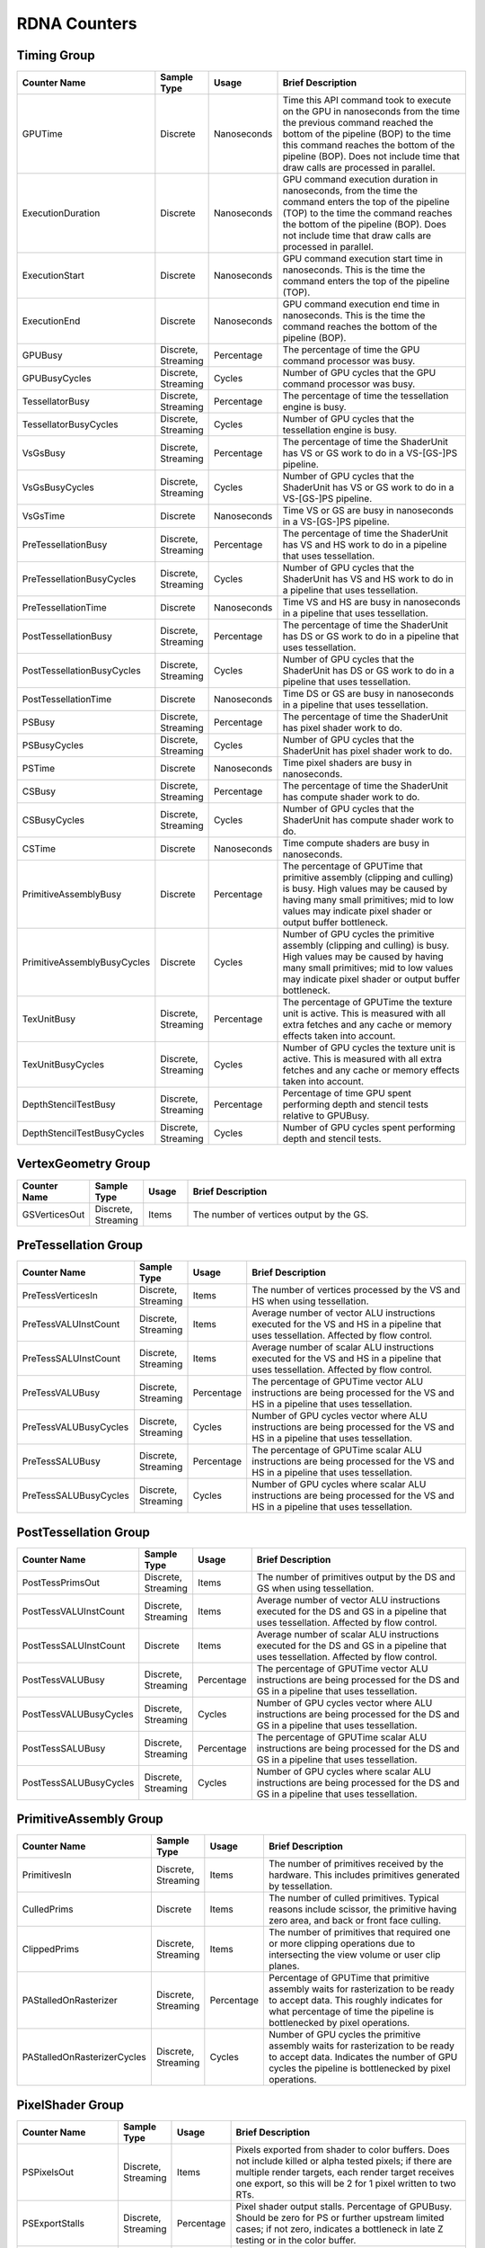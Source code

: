 .. Copyright(c) 2018-2025 Advanced Micro Devices, Inc. All rights reserved.
.. Graphics Performance Counters for RDNA

.. *** Note, this is an auto-generated file. Do not edit. Execute PublicCounterCompiler to rebuild.

RDNA Counters
+++++++++++++

Timing Group
%%%%%%%%%%%%

.. csv-table::
    :header: "Counter Name", "Sample Type", "Usage", "Brief Description"
    :widths: 15, 10, 10, 65

    "GPUTime", "Discrete", "Nanoseconds", "Time this API command took to execute on the GPU in nanoseconds from the time the previous command reached the bottom of the pipeline (BOP) to the time this command reaches the bottom of the pipeline (BOP). Does not include time that draw calls are processed in parallel."
    "ExecutionDuration", "Discrete", "Nanoseconds", "GPU command execution duration in nanoseconds, from the time the command enters the top of the pipeline (TOP) to the time the command reaches the bottom of the pipeline (BOP). Does not include time that draw calls are processed in parallel."
    "ExecutionStart", "Discrete", "Nanoseconds", "GPU command execution start time in nanoseconds. This is the time the command enters the top of the pipeline (TOP)."
    "ExecutionEnd", "Discrete", "Nanoseconds", "GPU command execution end time in nanoseconds. This is the time the command reaches the bottom of the pipeline (BOP)."
    "GPUBusy", "Discrete, Streaming", "Percentage", "The percentage of time the GPU command processor was busy."
    "GPUBusyCycles", "Discrete, Streaming", "Cycles", "Number of GPU cycles that the GPU command processor was busy."
    "TessellatorBusy", "Discrete, Streaming", "Percentage", "The percentage of time the tessellation engine is busy."
    "TessellatorBusyCycles", "Discrete, Streaming", "Cycles", "Number of GPU cycles that the tessellation engine is busy."
    "VsGsBusy", "Discrete, Streaming", "Percentage", "The percentage of time the ShaderUnit has VS or GS work to do in a VS-[GS-]PS pipeline."
    "VsGsBusyCycles", "Discrete, Streaming", "Cycles", "Number of GPU cycles that the ShaderUnit has VS or GS work to do in a VS-[GS-]PS pipeline."
    "VsGsTime", "Discrete", "Nanoseconds", "Time VS or GS are busy in nanoseconds in a VS-[GS-]PS pipeline."
    "PreTessellationBusy", "Discrete, Streaming", "Percentage", "The percentage of time the ShaderUnit has VS and HS work to do in a pipeline that uses tessellation."
    "PreTessellationBusyCycles", "Discrete, Streaming", "Cycles", "Number of GPU cycles that the ShaderUnit has VS and HS work to do in a pipeline that uses tessellation."
    "PreTessellationTime", "Discrete", "Nanoseconds", "Time VS and HS are busy in nanoseconds in a pipeline that uses tessellation."
    "PostTessellationBusy", "Discrete, Streaming", "Percentage", "The percentage of time the ShaderUnit has DS or GS work to do in a pipeline that uses tessellation."
    "PostTessellationBusyCycles", "Discrete, Streaming", "Cycles", "Number of GPU cycles that the ShaderUnit has DS or GS work to do in a pipeline that uses tessellation."
    "PostTessellationTime", "Discrete", "Nanoseconds", "Time DS or GS are busy in nanoseconds in a pipeline that uses tessellation."
    "PSBusy", "Discrete, Streaming", "Percentage", "The percentage of time the ShaderUnit has pixel shader work to do."
    "PSBusyCycles", "Discrete, Streaming", "Cycles", "Number of GPU cycles that the ShaderUnit has pixel shader work to do."
    "PSTime", "Discrete", "Nanoseconds", "Time pixel shaders are busy in nanoseconds."
    "CSBusy", "Discrete, Streaming", "Percentage", "The percentage of time the ShaderUnit has compute shader work to do."
    "CSBusyCycles", "Discrete, Streaming", "Cycles", "Number of GPU cycles that the ShaderUnit has compute shader work to do."
    "CSTime", "Discrete", "Nanoseconds", "Time compute shaders are busy in nanoseconds."
    "PrimitiveAssemblyBusy", "Discrete", "Percentage", "The percentage of GPUTime that primitive assembly (clipping and culling) is busy. High values may be caused by having many small primitives; mid to low values may indicate pixel shader or output buffer bottleneck."
    "PrimitiveAssemblyBusyCycles", "Discrete", "Cycles", "Number of GPU cycles the primitive assembly (clipping and culling) is busy. High values may be caused by having many small primitives; mid to low values may indicate pixel shader or output buffer bottleneck."
    "TexUnitBusy", "Discrete, Streaming", "Percentage", "The percentage of GPUTime the texture unit is active. This is measured with all extra fetches and any cache or memory effects taken into account."
    "TexUnitBusyCycles", "Discrete, Streaming", "Cycles", "Number of GPU cycles the texture unit is active. This is measured with all extra fetches and any cache or memory effects taken into account."
    "DepthStencilTestBusy", "Discrete, Streaming", "Percentage", "Percentage of time GPU spent performing depth and stencil tests relative to GPUBusy."
    "DepthStencilTestBusyCycles", "Discrete, Streaming", "Cycles", "Number of GPU cycles spent performing depth and stencil tests."

VertexGeometry Group
%%%%%%%%%%%%%%%%%%%%

.. csv-table::
    :header: "Counter Name", "Sample Type", "Usage", "Brief Description"
    :widths: 15, 10, 10, 65

    "GSVerticesOut", "Discrete, Streaming", "Items", "The number of vertices output by the GS."

PreTessellation Group
%%%%%%%%%%%%%%%%%%%%%

.. csv-table::
    :header: "Counter Name", "Sample Type", "Usage", "Brief Description"
    :widths: 15, 10, 10, 65

    "PreTessVerticesIn", "Discrete, Streaming", "Items", "The number of vertices processed by the VS and HS when using tessellation."
    "PreTessVALUInstCount", "Discrete, Streaming", "Items", "Average number of vector ALU instructions executed for the VS and HS in a pipeline that uses tessellation. Affected by flow control."
    "PreTessSALUInstCount", "Discrete, Streaming", "Items", "Average number of scalar ALU instructions executed for the VS and HS in a pipeline that uses tessellation. Affected by flow control."
    "PreTessVALUBusy", "Discrete, Streaming", "Percentage", "The percentage of GPUTime vector ALU instructions are being processed for the VS and HS in a pipeline that uses tessellation."
    "PreTessVALUBusyCycles", "Discrete, Streaming", "Cycles", "Number of GPU cycles vector where ALU instructions are being processed for the VS and HS in a pipeline that uses tessellation."
    "PreTessSALUBusy", "Discrete, Streaming", "Percentage", "The percentage of GPUTime scalar ALU instructions are being processed for the VS and HS in a pipeline that uses tessellation."
    "PreTessSALUBusyCycles", "Discrete, Streaming", "Cycles", "Number of GPU cycles where scalar ALU instructions are being processed for the VS and HS in a pipeline that uses tessellation."

PostTessellation Group
%%%%%%%%%%%%%%%%%%%%%%

.. csv-table::
    :header: "Counter Name", "Sample Type", "Usage", "Brief Description"
    :widths: 15, 10, 10, 65

    "PostTessPrimsOut", "Discrete, Streaming", "Items", "The number of primitives output by the DS and GS when using tessellation."
    "PostTessVALUInstCount", "Discrete, Streaming", "Items", "Average number of vector ALU instructions executed for the DS and GS in a pipeline that uses tessellation. Affected by flow control."
    "PostTessSALUInstCount", "Discrete", "Items", "Average number of scalar ALU instructions executed for the DS and GS in a pipeline that uses tessellation. Affected by flow control."
    "PostTessVALUBusy", "Discrete, Streaming", "Percentage", "The percentage of GPUTime vector ALU instructions are being processed for the DS and GS in a pipeline that uses tessellation."
    "PostTessVALUBusyCycles", "Discrete, Streaming", "Cycles", "Number of GPU cycles vector where ALU instructions are being processed for the DS and GS in a pipeline that uses tessellation."
    "PostTessSALUBusy", "Discrete, Streaming", "Percentage", "The percentage of GPUTime scalar ALU instructions are being processed for the DS and GS in a pipeline that uses tessellation."
    "PostTessSALUBusyCycles", "Discrete, Streaming", "Cycles", "Number of GPU cycles where scalar ALU instructions are being processed for the DS and GS in a pipeline that uses tessellation."

PrimitiveAssembly Group
%%%%%%%%%%%%%%%%%%%%%%%

.. csv-table::
    :header: "Counter Name", "Sample Type", "Usage", "Brief Description"
    :widths: 15, 10, 10, 65

    "PrimitivesIn", "Discrete, Streaming", "Items", "The number of primitives received by the hardware. This includes primitives generated by tessellation."
    "CulledPrims", "Discrete", "Items", "The number of culled primitives. Typical reasons include scissor, the primitive having zero area, and back or front face culling."
    "ClippedPrims", "Discrete, Streaming", "Items", "The number of primitives that required one or more clipping operations due to intersecting the view volume or user clip planes."
    "PAStalledOnRasterizer", "Discrete, Streaming", "Percentage", "Percentage of GPUTime that primitive assembly waits for rasterization to be ready to accept data. This roughly indicates for what percentage of time the pipeline is bottlenecked by pixel operations."
    "PAStalledOnRasterizerCycles", "Discrete, Streaming", "Cycles", "Number of GPU cycles the primitive assembly waits for rasterization to be ready to accept data. Indicates the number of GPU cycles the pipeline is bottlenecked by pixel operations."

PixelShader Group
%%%%%%%%%%%%%%%%%

.. csv-table::
    :header: "Counter Name", "Sample Type", "Usage", "Brief Description"
    :widths: 15, 10, 10, 65

    "PSPixelsOut", "Discrete, Streaming", "Items", "Pixels exported from shader to color buffers. Does not include killed or alpha tested pixels; if there are multiple render targets, each render target receives one export, so this will be 2 for 1 pixel written to two RTs."
    "PSExportStalls", "Discrete, Streaming", "Percentage", "Pixel shader output stalls. Percentage of GPUBusy. Should be zero for PS or further upstream limited cases; if not zero, indicates a bottleneck in late Z testing or in the color buffer."
    "PSExportStallsCycles", "Discrete, Streaming", "Cycles", "Number of GPU cycles the pixel shader output stalls. Should be zero for PS or further upstream limited cases; if not zero, indicates a bottleneck in late Z testing or in the color buffer."

ComputeShader Group
%%%%%%%%%%%%%%%%%%%

.. csv-table::
    :header: "Counter Name", "Sample Type", "Usage", "Brief Description"
    :widths: 15, 10, 10, 65

    "CSThreadGroupsLaunched", "Discrete, Streaming", "Items", "Total number of thread groups launched."
    "CSWavefrontsLaunched", "Discrete, Streaming", "Items", "The total number of wavefronts launched for the CS."
    "CSThreadsLaunched", "Discrete, Streaming", "Items", "The number of CS threads launched and processed by the hardware."
    "CSThreadGroupSize", "Discrete", "Items", "The number of CS threads within each thread group."
    "CSVALUInsts", "Discrete", "Items", "The average number of vector ALU instructions executed per work-item (affected by flow control)."
    "CSVALUUtilization", "Discrete", "Percentage", "The percentage of active vector ALU threads in a wave. A lower number can mean either more thread divergence in a wave or that the work-group size is not a multiple of the wave size. Value range: 0% (bad), 100% (ideal - no thread divergence)."
    "CSSALUInsts", "Discrete", "Items", "The average number of scalar ALU instructions executed per work-item (affected by flow control)."
    "CSVFetchInsts", "Discrete", "Items", "The average number of vector fetch instructions from the video memory executed per work-item (affected by flow control)."
    "CSSFetchInsts", "Discrete", "Items", "The average number of scalar fetch instructions from the video memory executed per work-item (affected by flow control)."
    "CSVWriteInsts", "Discrete", "Items", "The average number of vector write instructions to the video memory executed per work-item (affected by flow control)."
    "CSVALUBusy", "Discrete, Streaming", "Percentage", "The percentage of GPUTime vector ALU instructions are processed. Value range: 0% (bad) to 100% (optimal)."
    "CSVALUBusyCycles", "Discrete, Streaming", "Cycles", "Number of GPU cycles where vector ALU instructions are processed."
    "CSSALUBusy", "Discrete, Streaming", "Percentage", "The percentage of GPUTime scalar ALU instructions are processed. Value range: 0% (bad) to 100% (optimal)."
    "CSSALUBusyCycles", "Discrete, Streaming", "Cycles", "Number of GPU cycles where scalar ALU instructions are processed."
    "CSGDSInsts", "Discrete", "Items", "The average number of GDS read or GDS write instructions executed per work item (affected by flow control)."
    "CSLDSInsts", "Discrete", "Items", "The average number of LDS read/write instructions executed per work-item (affected by flow control)."
    "CSALUStalledByLDS", "Discrete", "Percentage", "The percentage of GPUTime ALU units are stalled by the LDS input queue being full or the output queue being not ready. If there are LDS bank conflicts, reduce them. Otherwise, try reducing the number of LDS accesses if possible. Value range: 0% (optimal) to 100% (bad)."
    "CSALUStalledByLDSCycles", "Discrete", "Cycles", "Number of GPU cycles each wavefronts' ALU units are stalled by the LDS input queue being full or the output queue being not ready. If there are LDS bank conflicts, reduce them. Otherwise, try reducing the number of LDS accesses if possible."
    "CSLDSBankConflict", "Discrete, Streaming", "Percentage", "The percentage of GPUTime LDS is stalled by bank conflicts. Value range: 0% (optimal) to 100% (bad)."
    "CSLDSBankConflictCycles", "Discrete, Streaming", "Cycles", "Number of GPU cycles the LDS is stalled by bank conflicts. Value range: 0 (optimal) to GPUBusyCycles (bad)."
    "CSALUStalledByLDSPerWave", "Streaming", "Percentage", "The average percentage of GPUTime each wavefront's ALU units are stalled by the LDS input queue being full or the output queue being not ready. If there are LDS bank conflicts, reduce them. Otherwise, try reducing the number of LDS accesses if possible. Value range: 0% (optimal) to 100% (bad)."

TextureUnit Group
%%%%%%%%%%%%%%%%%

.. csv-table::
    :header: "Counter Name", "Sample Type", "Usage", "Brief Description"
    :widths: 15, 10, 10, 65

    "TexTriFilteringPct", "Discrete, Streaming", "Percentage", "Percentage of pixels that received trilinear filtering. Note that not all pixels for which trilinear filtering is enabled will receive it (e.g. if the texture is magnified)."
    "TexTriFilteringCount", "Discrete, Streaming", "Items", "Count of pixels that received trilinear filtering. Note that not all pixels for which trilinear filtering is enabled will receive it (e.g. if the texture is magnified)."
    "NoTexTriFilteringCount", "Discrete, Streaming", "Items", "Count of pixels that did not receive trilinear filtering."
    "TexVolFilteringPct", "Discrete, Streaming", "Percentage", "Percentage of pixels that received volume filtering."
    "TexVolFilteringCount", "Discrete, Streaming", "Items", "Count of pixels that received volume filtering."
    "NoTexVolFilteringCount", "Discrete, Streaming", "Items", "Count of pixels that did not receive volume filtering."
    "TexAveAnisotropy", "Discrete", "Items", "The average degree of anisotropy applied. A number between 1 and 16. The anisotropic filtering algorithm only applies samples where they are required (e.g. there will be no extra anisotropic samples if the view vector is perpendicular to the surface) so this can be much lower than the requested anisotropy."

DepthAndStencil Group
%%%%%%%%%%%%%%%%%%%%%

.. csv-table::
    :header: "Counter Name", "Sample Type", "Usage", "Brief Description"
    :widths: 15, 10, 10, 65

    "HiZTilesAccepted", "Discrete, Streaming", "Percentage", "Percentage of tiles accepted by HiZ and will be rendered to the depth or color buffers."
    "HiZTilesAcceptedCount", "Discrete, Streaming", "Items", "Count of tiles accepted by HiZ and will be rendered to the depth or color buffers."
    "HiZTilesRejectedCount", "Discrete, Streaming", "Items", "Count of tiles not accepted by HiZ."
    "PreZTilesDetailCulled", "Discrete, Streaming", "Percentage", "Percentage of tiles rejected because the associated prim had no contributing area."
    "PreZTilesDetailCulledCount", "Discrete, Streaming", "Items", "Count of tiles rejected because the associated primitive had no contributing area."
    "PreZTilesDetailSurvivingCount", "Discrete, Streaming", "Items", "Count of tiles surviving because the associated primitive had contributing area."
    "HiZQuadsCulled", "Discrete", "Percentage", "Percentage of quads that did not have to continue on in the pipeline after HiZ. They may be written directly to the depth buffer, or culled completely. Consistently low values here may suggest that the Z-range is not being fully utilized."
    "HiZQuadsCulledCount", "Discrete", "Items", "Count of quads that did not have to continue on in the pipeline after HiZ. They may be written directly to the depth buffer, or culled completely. Consistently low values here may suggest that the Z-range is not being fully utilized."
    "HiZQuadsAcceptedCount", "Discrete, Streaming", "Items", "Count of quads that did continue on in the pipeline after HiZ."
    "PreZQuadsCulled", "Discrete", "Percentage", "Percentage of quads rejected based on the detailZ and earlyZ tests."
    "PreZQuadsCulledCount", "Discrete", "Items", "Count of quads rejected based on the detailZ and earlyZ tests."
    "PreZQuadsSurvivingCount", "Discrete", "Items", "Count of quads surviving detailZ and earlyZ tests."
    "PostZQuads", "Discrete", "Percentage", "Percentage of quads for which the pixel shader will run and may be postZ tested."
    "PostZQuadCount", "Discrete, Streaming", "Items", "Count of quads for which the pixel shader will run and may be postZ tested."
    "PreZSamplesPassing", "Discrete, Streaming", "Items", "Number of samples tested for Z before shading and passed."
    "PreZSamplesFailingS", "Discrete, Streaming", "Items", "Number of samples tested for Z before shading and failed stencil test."
    "PreZSamplesFailingZ", "Discrete, Streaming", "Items", "Number of samples tested for Z before shading and failed Z test."
    "PostZSamplesPassing", "Discrete, Streaming", "Items", "Number of samples tested for Z after shading and passed."
    "PostZSamplesFailingS", "Discrete, Streaming", "Items", "Number of samples tested for Z after shading and failed stencil test."
    "PostZSamplesFailingZ", "Discrete, Streaming", "Items", "Number of samples tested for Z after shading and failed Z test."
    "ZUnitStalled", "Discrete, Streaming", "Percentage", "The percentage of GPUTime the depth buffer spends waiting for the color buffer to be ready to accept data. High figures here indicate a bottleneck in color buffer operations."
    "ZUnitStalledCycles", "Discrete, Streaming", "Cycles", "Number of GPU cycles the depth buffer spends waiting for the color buffer to be ready to accept data. Larger numbers indicate a bottleneck in color buffer operations."
    "DBMemRead", "Discrete, Streaming", "Bytes", "Number of bytes read from the depth buffer."
    "DBMemWritten", "Discrete, Streaming", "Bytes", "Number of bytes written to the depth buffer."

ColorBuffer Group
%%%%%%%%%%%%%%%%%

.. csv-table::
    :header: "Counter Name", "Sample Type", "Usage", "Brief Description"
    :widths: 15, 10, 10, 65

    "CBMemRead", "Discrete, Streaming", "Bytes", "Number of bytes read from the color buffer."
    "CBColorAndMaskRead", "Discrete, Streaming", "Bytes", "Total number of bytes read from the color and mask buffers."
    "CBMemWritten", "Discrete, Streaming", "Bytes", "Number of bytes written to the color buffer."
    "CBColorAndMaskWritten", "Discrete, Streaming", "Bytes", "Total number of bytes written to the color and mask buffers."
    "CBSlowPixelPct", "Discrete, Streaming", "Percentage", "Percentage of pixels written to the color buffer using a half-rate or quarter-rate format."
    "CBSlowPixelCount", "Discrete, Streaming", "Items", "Number of pixels written to the color buffer using a half-rate or quarter-rate format."

MemoryCache Group
%%%%%%%%%%%%%%%%%

.. csv-table::
    :header: "Counter Name", "Sample Type", "Usage", "Brief Description"
    :widths: 15, 10, 10, 65

    "L0CacheHit", "Discrete, Streaming", "Percentage", "The percentage of read requests that hit the data in the L0 cache. The L0 cache contains vector data, which is data that may vary in each thread across the wavefront. Each request is 128 bytes in size. Value range: 0% (no hit) to 100% (optimal)."
    "L0CacheRequestCount", "Discrete, Streaming", "Items", "The number of read requests made to the L0 cache. The L0 cache contains vector data, which is data that may vary in each thread across the wavefront. Each request is 128 bytes in size."
    "L0CacheHitCount", "Discrete, Streaming", "Items", "The number of read requests which result in a cache hit from the L0 cache. The L0 cache contains vector data, which is data that may vary in each thread across the wavefront. Each request is 128 bytes in size."
    "L0CacheMissCount", "Discrete, Streaming", "Items", "The number of read requests which result in a cache miss from the L0 cache. The L0 cache contains vector data, which is data that may vary in each thread across the wavefront. Each request is 128 bytes in size."
    "ScalarCacheHit", "Discrete, Streaming", "Percentage", "The percentage of read requests made from executing shader code that hit the data in the Scalar cache. The Scalar cache contains data that does not vary in each thread across the wavefront. Each request is 64 bytes in size. Value range: 0% (no hit) to 100% (optimal)."
    "ScalarCacheRequestCount", "Discrete, Streaming", "Items", "The number of read requests made from executing shader code to the Scalar cache. The Scalar cache contains data that does not vary in each thread across the wavefront. Each request is 64 bytes in size."
    "ScalarCacheHitCount", "Discrete, Streaming", "Items", "The number of read requests made from executing shader code which result in a cache hit from the Scalar cache. The Scalar cache contains data that does not vary in each thread across the wavefront. Each request is 64 bytes in size."
    "ScalarCacheMissCount", "Discrete, Streaming", "Items", "The number of read requests made from executing shader code which result in a cache miss from the Scalar cache. The Scalar cache contains data that does not vary in each thread across the wavefront. Each request is 64 bytes in size."
    "InstCacheHit", "Discrete, Streaming", "Percentage", "The percentage of read requests made that hit the data in the Instruction cache. The Instruction cache supplies shader code to an executing shader. Each request is 64 bytes in size. Value range: 0% (no hit) to 100% (optimal)."
    "InstCacheRequestCount", "Discrete, Streaming", "Items", "The number of read requests made to the Instruction cache. The Instruction cache supplies shader code to an executing shader. Each request is 64 bytes in size."
    "InstCacheHitCount", "Discrete, Streaming", "Items", "The number of read requests which result in a cache hit from the Instruction cache. The Instruction cache supplies shader code to an executing shader. Each request is 64 bytes in size."
    "InstCacheMissCount", "Discrete, Streaming", "Items", "The number of read requests which result in a cache miss from the Instruction cache. The Instruction cache supplies shader code to an executing shader. Each request is 64 bytes in size."
    "L1CacheHit", "Discrete, Streaming", "Percentage", "The percentage of read or write requests that hit the data in the L1 cache. The L1 cache is shared across all WGPs in a single shader engine. Each request is 128 bytes in size. Value range: 0% (no hit) to 100% (optimal)."
    "L1CacheRequestCount", "Discrete, Streaming", "Items", "The number of read or write requests made to the L1 cache. The L1 cache is shared across all WGPs in a single shader engine. Each request is 128 bytes in size."
    "L1CacheHitCount", "Discrete, Streaming", "Items", "The number of read or write requests which result in a cache hit from the L1 cache. The L1 cache is shared across all WGPs in a single shader engine. Each request is 128 bytes in size."
    "L1CacheMissCount", "Discrete, Streaming", "Items", "The number of read or write requests which result in a cache miss from the L1 cache. The L1 cache is shared across all WGPs in a single shader engine. Each request is 128 bytes in size."
    "L2CacheHit", "Discrete, Streaming", "Percentage", "The percentage of read or write requests that hit the data in the L2 cache. The L2 cache is shared by many blocks across the GPU, including the Command Processor, Geometry Engine, all WGPs, all Render Backends, and others. Each request is 128 bytes in size. Value range: 0% (no hit) to 100% (optimal)."
    "L2CacheMiss", "Discrete, Streaming", "Percentage", "The percentage of read or write requests that miss the data in the L2 cache. The L2 cache is shared by many blocks across the GPU, including the Command Processor, Geometry Engine, all WGPs, all Render Backends, and others. Each request is 128 bytes in size. Value range: 0% (optimal) to 100% (all miss)."
    "L2CacheRequestCount", "Discrete, Streaming", "Items", "The number of read or write requests made to the L2 cache. The L2 cache is shared by many blocks across the GPU, including the Command Processor, Geometry Engine, all WGPs, all Render Backends, and others. Each request is 128 bytes in size."
    "L2CacheHitCount", "Discrete, Streaming", "Items", "The number of read or write requests which result in a cache hit from the L2 cache. The L2 cache is shared by many blocks across the GPU, including the Command Processor, Geometry Engine, all WGPs, all Render Backends, and others. Each request is 128 bytes in size."
    "L2CacheMissCount", "Discrete, Streaming", "Items", "The number of read or write requests which result in a cache miss from the L2 cache. The L2 cache is shared by many blocks across the GPU, including the Command Processor, Geometry Engine, all WGPs, all Render Backends, and others. Each request is 128 bytes in size."
    "L0TagConflictReadStalledCycles", "Discrete, Streaming", "Items", "The number of cycles read operations from the L0 cache are stalled due to tag conflicts."
    "L0TagConflictWriteStalledCycles", "Discrete, Streaming", "Items", "The number of cycles write operations to the L0 cache are stalled due to tag conflicts."
    "L0TagConflictAtomicStalledCycles", "Discrete, Streaming", "Items", "The number of cycles atomic operations on the L0 cache are stalled due to tag conflicts."

GlobalMemory Group
%%%%%%%%%%%%%%%%%%

.. csv-table::
    :header: "Counter Name", "Sample Type", "Usage", "Brief Description"
    :widths: 15, 10, 10, 65

    "FetchSize", "Discrete, Streaming", "Bytes", "The total bytes fetched from the video memory. This is measured with all extra fetches and any cache or memory effects taken into account."
    "WriteSize", "Discrete, Streaming", "Bytes", "The total bytes written to the video memory. This is measured with all extra fetches and any cache or memory effects taken into account."
    "MemUnitBusy", "Discrete, Streaming", "Percentage", "The percentage of GPUTime the memory unit is active. The result includes the stall time (MemUnitStalled). This is measured with all extra fetches and writes and any cache or memory effects taken into account. Value range: 0% to 100% (fetch-bound)."
    "MemUnitBusyCycles", "Discrete, Streaming", "Cycles", "Number of GPU cycles the memory unit is active. The result includes the stall time (MemUnitStalledCycles). This is measured with all extra fetches and writes and any cache or memory effects taken into account."
    "MemUnitStalled", "Discrete, Streaming", "Percentage", "The percentage of GPUTime the memory unit is stalled. Try reducing the number or size of fetches and writes if possible. Value range: 0% (optimal) to 100% (bad)."
    "MemUnitStalledCycles", "Discrete, Streaming", "Cycles", "Number of GPU cycles the memory unit is stalled."
    "WriteUnitStalled", "Discrete, Streaming", "Percentage", "The percentage of GPUTime the Write unit is stalled. Value range: 0% to 100% (bad)."
    "WriteUnitStalledCycles", "Discrete, Streaming", "Cycles", "Number of GPU cycles the Write unit is stalled."
    "LocalVidMemBytes", "Discrete", "Bytes", "Number of bytes read from or written to local video memory"
    "PcieBytes", "Discrete", "Bytes", "Number of bytes sent and received over the PCIe bus"

WaveDistribution Group
%%%%%%%%%%%%%%%%%%%%%%

.. csv-table::
    :header: "Counter Name", "Sample Type", "Usage", "Brief Description"
    :widths: 15, 10, 10, 65

    "WaveOccupancyPct", "Streaming", "Percentage", "The percentage of the maximum wavefront occupancy that is currently being used."

WaveOccupancyLimiters Group
%%%%%%%%%%%%%%%%%%%%%%%%%%%

.. csv-table::
    :header: "Counter Name", "Sample Type", "Usage", "Brief Description"
    :widths: 15, 10, 10, 65

    "LSHSLimitedByVgpr", "Streaming", "Percentage", "The percentage of LS and HS wave scheduling requests that are limited by VGPR availability."
    "LSHSLimitedByLds", "Streaming", "Percentage", "The percentage of LS and HS wave scheduling requests that are limited by LDS availability."
    "LSHSLimitedByScratch", "Streaming", "Percentage", "The percentage of LS and HS wave scheduling requests that are limited by scratch space availability."
    "HSLimitedByBarriers", "Streaming", "Percentage", "The percentage of HS wave scheduling requests that are limited by barriers."
    "ESGSLimitedByVgpr", "Discrete, Streaming", "Percentage", "The percentage of ES and GS wave scheduling requests that are limited by VGPR availability."
    "ESGSLimitedByLds", "Streaming", "Percentage", "The percentage of ES and GS wave scheduling requests that are limited by LDS availability."
    "ESGSLimitedByScratch", "Streaming", "Percentage", "The percentage of ES and GS wave scheduling requests that are limited by scratch space availability."
    "VSLimitedByVgpr", "Streaming", "Percentage", "The percentage of VS wave scheduling requests that are limited by VGPR availability."
    "VSLimitedByScratch", "Streaming", "Percentage", "The percentage of VS wave scheduling requests that are limited by scractch space availability."
    "VSLimitedByExport", "Streaming", "Percentage", "The percentage of cycles that VS Waves are stalled due to export space availability."
    "PSLimitedByLds", "Streaming", "Percentage", "The percentage of PS wave scheduling requests that are limited by LDS availability."
    "PSLimitedByVgpr", "Streaming", "Percentage", "The percentage of PS wave scheduling requests that are limited by VGPR availability."
    "PSLimitedByScratch", "Streaming", "Percentage", "The percentage of PS wave scheduling requests that are limited by scratch space availability."
    "CSLimitedByLds", "Streaming", "Percentage", "The percentage of CS wave scheduling requests that are limited by LDS availability."
    "CSLimitedByVgpr", "Streaming", "Percentage", "The percentage of CS wave scheduling requests that are limited by VGPR availability."
    "CSLimitedByScratch", "Streaming", "Percentage", "The percentage of CS wave scheduling requests that are limited by scratch space availability."
    "CSLimitedByBarriers", "Streaming", "Percentage", "The percentage of CS wave scheduling requests that are limited by barriers."
    "CSLimitedByThreadGroupLimit", "Streaming", "Percentage", "The percentage of CS wave scheduling requests that are limited by the thread group limit."
